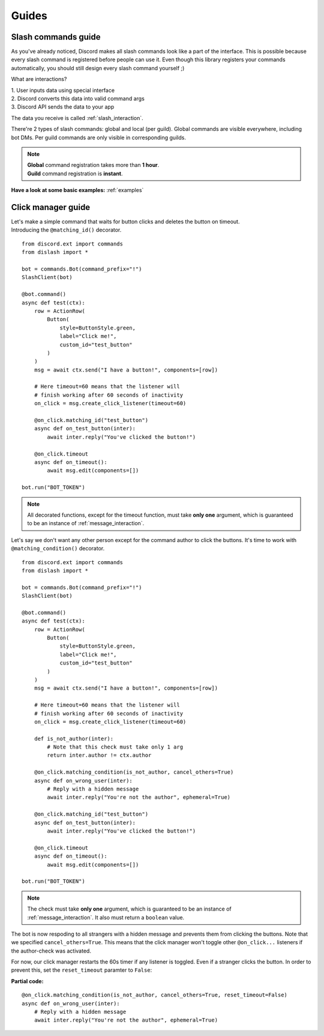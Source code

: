 .. _guides:

Guides
======

.. _slash_command_guide:

Slash commands guide
--------------------

As you've already noticed, Discord makes all slash commands look like a part of the interface.
This is possible because every slash command is registered before people can use it.
Even though this library registers your commands automatically, you should still design
every slash command yourself ;)

What are interactions?

| 1. User inputs data using special interface
| 2. Discord converts this data into valid command args
| 3. Discord API sends the data to your app

The data you receive is called :ref:`slash_interaction`.

There're 2 types of slash commands: global and local (per guild).
Global commands are visible everywhere, including bot DMs.
Per guild commands are only visible in corresponding guilds.

.. note::

    | **Global** command registration takes more than **1 hour**.
    | **Guild** command registration is **instant**.

**Have a look at some basic examples:** :ref:`examples`


.. _click_manager_guide:

Click manager guide
-------------------

.. seealso:: :ref:`click_listener` - all methods of click manager are documneted here.

| Let's make a simple command that waits for button clicks and deletes the button on timeout.
| Introducing the ``@matching_id()`` decorator.

::

    from discord.ext import commands
    from dislash import *

    bot = commands.Bot(command_prefix="!")
    SlashClient(bot)

    @bot.command()
    async def test(ctx):
        row = ActionRow(
            Button(
                style=ButtonStyle.green,
                label="Click me!",
                custom_id="test_button"
            )
        )
        msg = await ctx.send("I have a button!", components=[row])
        
        # Here timeout=60 means that the listener will
        # finish working after 60 seconds of inactivity
        on_click = msg.create_click_listener(timeout=60)

        @on_click.matching_id("test_button")
        async def on_test_button(inter):
            await inter.reply("You've clicked the button!")
        
        @on_click.timeout
        async def on_timeout():
            await msg.edit(components=[])
    
    bot.run("BOT_TOKEN")

.. note::
    
    All decorated functions, except for the timeout function, must take **only one** argument,
    which is guaranteed to be an instance of :ref:`message_interaction`.


Let's say we don't want any other person except for the command author to click the buttons.
It's time to work with ``@matching_condition()`` decorator.

::

    from discord.ext import commands
    from dislash import *

    bot = commands.Bot(command_prefix="!")
    SlashClient(bot)

    @bot.command()
    async def test(ctx):
        row = ActionRow(
            Button(
                style=ButtonStyle.green,
                label="Click me!",
                custom_id="test_button"
            )
        )
        msg = await ctx.send("I have a button!", components=[row])
        
        # Here timeout=60 means that the listener will
        # finish working after 60 seconds of inactivity
        on_click = msg.create_click_listener(timeout=60)

        def is_not_author(inter):
            # Note that this check must take only 1 arg
            return inter.author != ctx.author

        @on_click.matching_condition(is_not_author, cancel_others=True)
        async def on_wrong_user(inter):
            # Reply with a hidden message
            await inter.reply("You're not the author", ephemeral=True)

        @on_click.matching_id("test_button")
        async def on_test_button(inter):
            await inter.reply("You've clicked the button!")
        
        @on_click.timeout
        async def on_timeout():
            await msg.edit(components=[])
    
    bot.run("BOT_TOKEN")

.. note::
    
    The check must take **only one** argument, which is
    guaranteed to be an instance of :ref:`message_interaction`.
    It also must return a ``boolean`` value.

The bot is now respoding to all strangers with a hidden message and
prevents them from clicking the buttons. Note that we specified
``cancel_others=True``. This means that the click manager won't
toggle other ``@on_click...`` listeners if the author-check was activated.


For now, our click manager restarts the 60s timer if any listener is toggled.
Even if a stranger clicks the button. In order to prevent this, set the
``reset_timeout`` paramter to ``False``:

**Partial code:**

::

    @on_click.matching_condition(is_not_author, cancel_others=True, reset_timeout=False)
    async def on_wrong_user(inter):
        # Reply with a hidden message
        await inter.reply("You're not the author", ephemeral=True)


